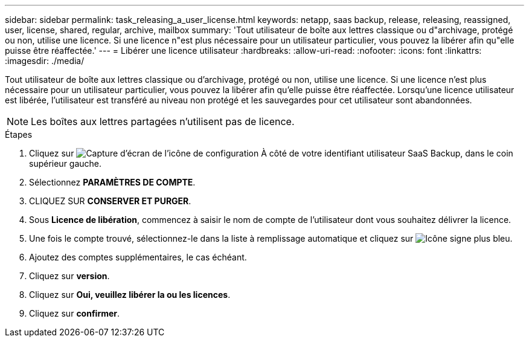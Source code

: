 ---
sidebar: sidebar 
permalink: task_releasing_a_user_license.html 
keywords: netapp, saas backup, release, releasing, reassigned, user, license, shared, regular, archive, mailbox 
summary: 'Tout utilisateur de boîte aux lettres classique ou d"archivage, protégé ou non, utilise une licence. Si une licence n"est plus nécessaire pour un utilisateur particulier, vous pouvez la libérer afin qu"elle puisse être réaffectée.' 
---
= Libérer une licence utilisateur
:hardbreaks:
:allow-uri-read: 
:nofooter: 
:icons: font
:linkattrs: 
:imagesdir: ./media/


[role="lead"]
Tout utilisateur de boîte aux lettres classique ou d'archivage, protégé ou non, utilise une licence. Si une licence n'est plus nécessaire pour un utilisateur particulier, vous pouvez la libérer afin qu'elle puisse être réaffectée. Lorsqu'une licence utilisateur est libérée, l'utilisateur est transféré au niveau non protégé et les sauvegardes pour cet utilisateur sont abandonnées.


NOTE: Les boîtes aux lettres partagées n'utilisent pas de licence.

.Étapes
. Cliquez sur image:configure_icon.gif["Capture d'écran de l'icône de configuration"] À côté de votre identifiant utilisateur SaaS Backup, dans le coin supérieur gauche.
. Sélectionnez *PARAMÈTRES DE COMPTE*.
. CLIQUEZ SUR *CONSERVER ET PURGER*.
. Sous *Licence de libération*, commencez à saisir le nom de compte de l'utilisateur dont vous souhaitez délivrer la licence.
. Une fois le compte trouvé, sélectionnez-le dans la liste à remplissage automatique et cliquez sur image:bluecircle_icon.gif["Icône signe plus bleu"].
. Ajoutez des comptes supplémentaires, le cas échéant.
. Cliquez sur *version*.
. Cliquez sur *Oui, veuillez libérer la ou les licences*.
. Cliquez sur *confirmer*.


